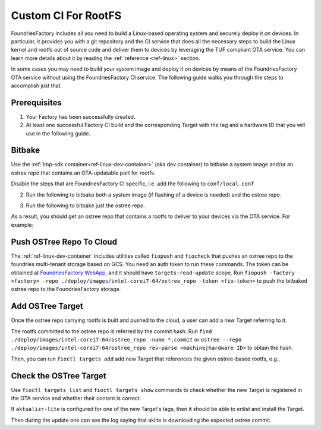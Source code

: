 .. _ug-custom-ci-for-rootfs:

Custom CI For RootFS
====================

FoundriesFactory includes all you need to build a Linux-based operating system and securely deploy it on devices.
In particular, it provides you with a git repository and the CI service that does all the necessary steps
to build the Linux kernel and rootfs out of source code and deliver them to devices by leveraging the TUF compliant OTA service.
You can learn more details about it by reading the :ref:`reference <ref-linux>` section.

In some cases you may need to build your system image and deploy it on devices by means of the FoundriesFactory OTA service without using the FoundriesFactory CI service.
The following guide walks you through the steps to accomplish just that.

Prerequisites
-------------

1. Your Factory has been successfully created.

2. At least one successful Factory CI build and the corresponding Target with the tag and a hardware ID that you will use in the following guide.

Bitbake
-------

Use the :ref:`lmp-sdk container<ref-linux-dev-container>` (aka dev container) to bitbake a system image and/or an ostree repo that contains an OTA-updatable part for rootfs.

Disable the steps that are FoundriesFactory CI specific, i.e. add the following to ``conf/local.conf``

.. prompt:: text

    IMAGE_FSTYPES:remove = "ostreepush garagesign garagecheck"

2. Run the following to bitbake both a system image (if flashing of a device is needed) and the ostree repo.

.. prompt:: text

    bitbake lmp-factory-image

3. Run the following to bitbake just the ostree repo.

.. prompt:: text

    bitbake lmp-factory-image -c do_image_ostreecommit

As a result, you should get an ostree repo that contains a rootfs to deliver to your devices via the OTA service. For example:

.. prompt:: text

    ./deploy/images/intel-corei7-64/ostree_repo

Push OSTree Repo To Cloud
-------------------------

The :ref:`ref-linux-dev-container` includes utilities called ``fiopush`` and ``fiocheck`` that pushes an ostree repo to the foundries multi-tenant storage based on GCS.
You need an auth token to run these commands.
The token can be obtained at `FoundriesFactory WebApp`_, and it should have ``targets:read-update`` scope.
Run ``fiopush -factory <factory> -repo ./deploy/images/intel-corei7-64/ostree_repo -token <fio-token>`` to push the bitbaked ostree repo to the FoundriesFactory storage.

Add OSTree Target
-----------------

Once the ostree repo carrying rootfs is built and pushed to the cloud, a user can add a new Target referring to it.

The rootfs committed to the ostree repo is referred by the commit hash.
Run ``find ./deploy/images/intel-corei7-64/ostree_repo -name *.commit`` or ``ostree --repo ./deploy/images/intel-corei7-64/ostree_repo rev-parse <machine|hardware ID>``
to obtain the hash.

Then, you can run ``fioctl targets add`` add new Target that references the given ostree-based rootfs, e.g.,

.. prompt:: text

    fioctl targets add --type ostree --tags master,devel --src-tag master intel-corei7-64 094a6d77b7053f2fec1e5e4ccd83c38cb89174f644303c6bb09693648be98912

Check the OSTree Target
-----------------------
Use ``fioctl targets list`` and ``fioctl targets show`` commands to check whether the new Target is registered in the OTA service
and whether their content is correct.

If ``aktualizr-lite`` is configured for one of the new Target's tags, then it should be able to enlist and install the Target.

.. prompt:: text

    aktualizr-lite list
    ...
    info: 1589	sha256:094a6d77b7053f2fec1e5e4ccd83c38cb89174f644303c6bb09693648be98912

Then during the update one can see the log saying that aklite is downloading the expected ostree commit.

.. prompt:: text

    info: Fetching ostree commit 094a6d77b7053f2fec1e5e4ccd83c38cb89174f644303c6bb09693648be98912 from https://storage.googleapis.com/ota-lite-ostree-eu/094a6d77b7053f2fec1e5e4ccd83c38cb89174f644303c6bb09693648be98912
    ...
    aktualizr-lite status
    info: Active image is: 1589	sha256:00b2ad4a1dd7fe1e856a6d607ed492c354a423be22a44bad644092bb275e12fa

.. _FoundriesFactory WebApp:
    https://app.foundries.io/settings/tokens/